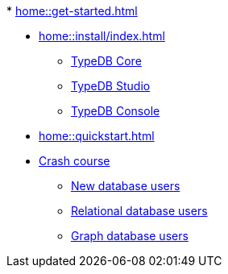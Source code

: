 .* xref:home::get-started.adoc[]
* xref:home::install/index.adoc[]
** xref:home::install/core.adoc[TypeDB Core]
** xref:home::install/studio.adoc[TypeDB Studio]
** xref:home::install/console.adoc[TypeDB Console]
* xref:home::quickstart.adoc[]
* xref:home::crash-course/index.adoc[Crash course]
** xref:home::crash-course/new-users.adoc[New database users]
** xref:home::crash-course/relational-users.adoc[Relational database users]
** xref:home::crash-course/graph-users.adoc[Graph database users]